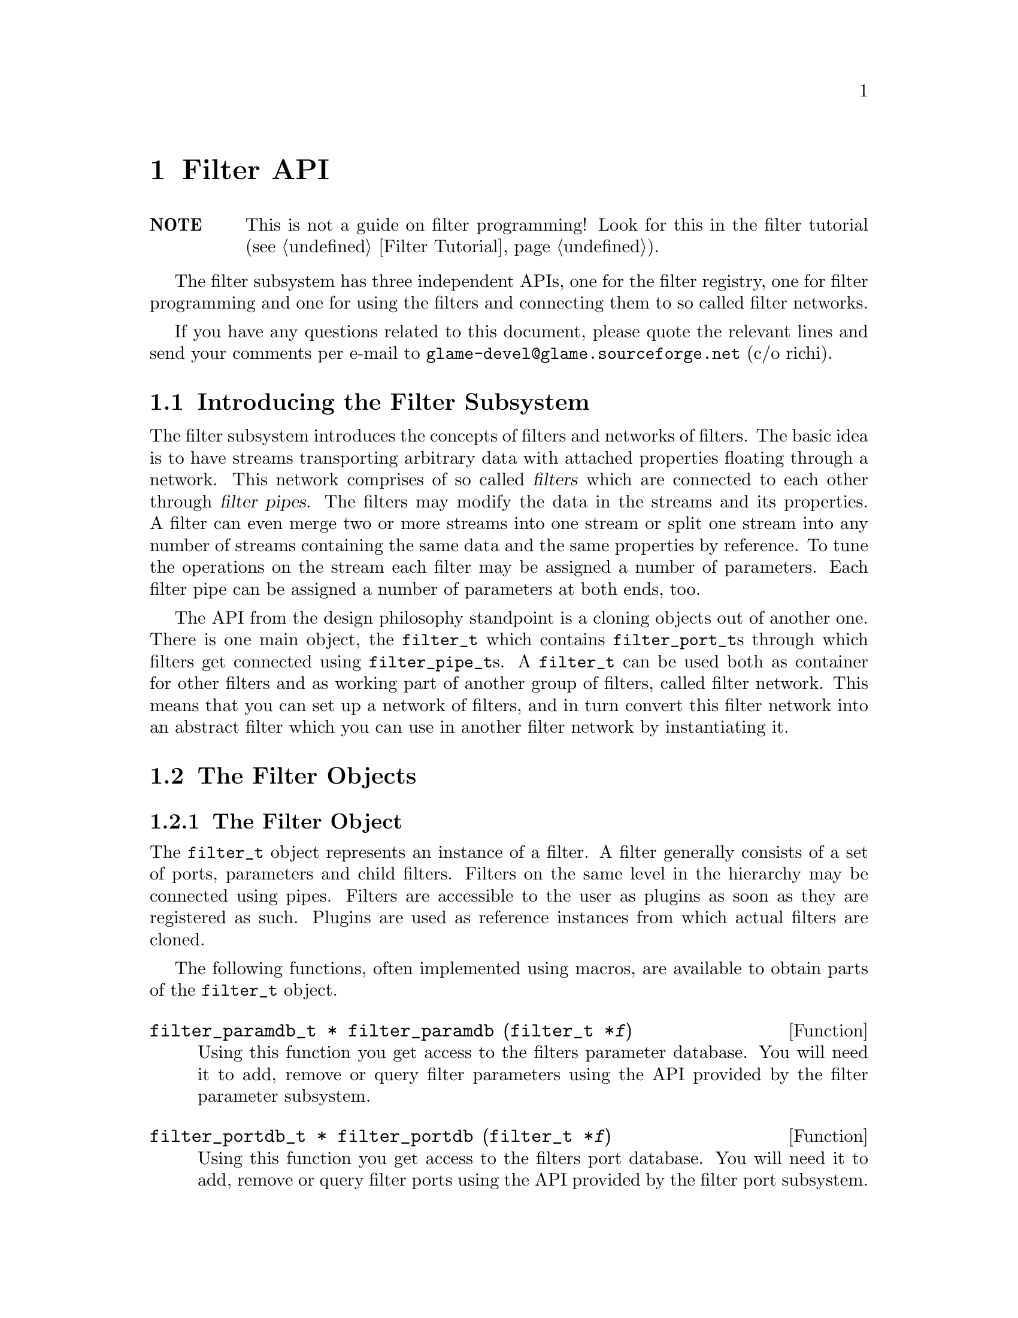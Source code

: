 @comment $Id: filter.texi,v 1.24 2000/12/07 14:24:39 richi Exp $

@node Filter API, Filter Tutorial, Plugin Collection, Top
@chapter Filter API

@table @strong
@item NOTE
This is not a guide on filter programming! Look for this in the filter
tutorial (@pxref{Filter Tutorial}).
@end table

The filter subsystem has three independent APIs, one for the filter registry,
one for filter programming and one for using the filters and connecting them
to so called filter networks.

If you have any questions related to this document, please quote the 
relevant lines and send your comments per e-mail to
@email{glame-devel@@glame.sourceforge.net} (c/o richi).

@menu
* Introducing the Filter Subsystem::
* The Filter Objects::
* The Filter Programming API::
* The Filter Network API::
@end menu

@node Introducing the Filter Subsystem, The Filter Objects, , Filter API
@section Introducing the Filter Subsystem

The filter subsystem introduces the concepts of filters and networks of
filters. The basic idea is to have streams transporting arbitrary data
with attached properties floating through a network. This network comprises 
of so called @dfn{filters} which are connected to each other through
@dfn{filter pipes}. The filters may modify the data in the streams
and its properties. A filter can even merge two or more streams into
one stream or split one stream into any number of streams containing the
same data and the same properties by reference.
To tune the operations on the stream each filter may be assigned a
number of parameters. Each filter pipe can be assigned a number of parameters
at both ends, too.

The API from the design philosophy standpoint is a cloning objects
out of another one. There is one main object, the @code{filter_t}
which contains @code{filter_port_t}s through which filters get
connected using @code{filter_pipe_t}s. A @code{filter_t} can be
used both as container for other filters and as working part of another
group of filters, called filter network.
This means that you can set up a network of filters, and in turn convert this
filter network into an abstract filter which you can use in another filter
network by instantiating it.


@node The Filter Objects, The Filter Programming API, Introducing the Filter Subsystem, Filter API
@section The Filter Objects

@menu
* The Filter Object::
* Basics on Databases::
* The Filter Parameter Object::
* The Filter Port Object::
* The Filter Pipe Object::
@end menu


@node The Filter Object, Basics on Databases, , The Filter Objects
@subsection The Filter Object

The @code{filter_t} object represents an instance of a filter. A filter
generally consists of a set of ports, parameters and child filters. Filters
on the same level in the hierarchy may be connected using pipes. Filters
are accessible to the user as plugins as soon as they are registered as
such. Plugins are used as reference instances from which actual filters
are cloned.

The following functions, often implemented using macros, are available
to obtain parts of the @code{filter_t} object.

@tindex filter_paramdb_t
@deftypefun {filter_paramdb_t *} filter_paramdb (filter_t *@var{f})
Using this function you get access to the filters parameter database.
You will need it to add, remove or query filter parameters using the
API provided by the filter parameter subsystem.
@end deftypefun

@tindex filter_portdb_t
@deftypefun {filter_portdb_t *} filter_portdb (filter_t *@var{f})
Using this function you get access to the filters port database.
You will need it to add, remove or query filter ports using the API
provided by the filter port subsystem.
@end deftypefun

@tindex glsig_emitter_t
@deftypefun {glsig_emitter_t *} filter_emitter (filter_t *@var{f})
Using this function you get access to the filter scope signal emitter.
Through this emitter you can receive signals sent out by the components
of this filter. You can use the glame signal API to register signal
handlers.
@end deftypefun

@deftypefun int filter_nrnodes (filter_t *@var{f})
Use this function to obtain the number of child filters associated
with the filter @var{f}.
@end deftypefun


A filter in a set of connected filters may be in an inconsistent
state, so an error number and string are provided to notify the outer
world. Also macros to set and query this state are provided.

@deftypefun int filter_errno (filter_t *@var{f})
The filter error number returned by this function represents the
actual state of the filter and is usually zero which means no error.
For more information refer to the @code{filter_errstr()} function.
@end deftypefun

@deftypefun {const char *} filter_errstr (filter_t *@var{f})
Using this function you get access to a human readable error string
of the filter.
@end deftypefun

@deftypefun int filter_has_error (filter_t *@var{f})
If this function returns a non-zero value the filter is in an
inconsistent state.
@end deftypefun

@deftypefun void filter_set_error (filter_t *@var{f}, const char *@var{msg})
Flags the filter with an error and the message @var{msg}.
@end deftypefun

@deftypefun void filter_clear_error (filter_t *@var{f})
Clears a previously set error condition and marks the filter as
in a consistent state.
@end deftypefun


To query the role of a filter in a simple manner the following macros
will help you. Others are defined, but the ones mentioned here are
the only ones you are supposed to use.

@deftypefun int FILTER_IS_PLUGIN (filter_t *@var{f})
Returns a non-zero value, if this filter instance is registered as
a plugin.
@end deftypefun

@deftypefun int FILTER_IS_PART_OF_NETWORK (filter_t *@var{f})
Returns a non-zero value, if this filter instance is a child of another
filter instance.
@end deftypefun

@deftypefun int FILTER_IS_NETWORK (filter_t *@var{f})
Returns a non-zero value, if this filter instance has childs.
@end deftypefun


To actually create a filter instance, to delete such or register
it as a plugin the following functions are provided.

@tindex filter_t
@deftypefun {filter_t *} filter_creat (filter_t *@var{template})
To create a new filter instance either the existing instance @var{template}
is cloned, or in case @code{NULL} is provided a minimal one is created
from scratch. The new filter instance is returned on success, @code{NULL}
on error.
@end deftypefun

@tindex filter_t
@tindex plugin_t
@deftypefun {filter_t *} filter_instantiate (plugin_t *@var{p})
The other way to create a new filter instance is to instantiate a
previously registered filter instance -- a plugin. The new filter
instance is returned on success, @code{NULL} on error.
@end deftypefun

@tindex filter_t
@deftypefun void filter_delete (filter_t *@var{f})
This function deletes a filter instance and all its sub-objects such
as ports, parameters, pipes and child filters.
@end deftypefun

@tindex filter_t
@tindex plugin_t
@deftypefun int filter_register (filter_t *@var{f}, plugint_t *@var{p})
This function tries to associate the given filter instance with the
provided plugin. On success, zero is returned, -1 on error.
@end deftypefun


@tindex filter_t
@deftypefun {char *} filter_to_string (filter_t *@var{f})
@code{filter_to_string()} saves the current state of the filter
into a string and returns a pointer to it. NULL is returned on
error. You have to @code{free()} the returned string later. Use this
function to save and potentially recreate a constructed network of
which this filter is the container. The string representation is
executable scheme code.
@end deftypefun



@node Basics on Databases, The Filter Parameter Object, The Filter Object, The Filter Objects
@subsection Basics on Databases

Both filter ports and filter parameters are organized using databases which
can store arbitrary key/object pairs. Keys have to be unique strings and
objects can be queried specifying the right key. Also usually an iterator
is provided to iterate through all items in the database.

All databases are homogenly typed, i.e. only one kind of object can be
stored in a database. For each such special database a database type
exists (@code{filterparamdb_t} and @code{filterportdb_t}) with the
corresponding object types (@code{filter_param_t} and @code{filter_port_t}).

In addition to these first class object databases there are databases
which store strings -- the property databases which exist in each of
@code{plugin_t}, @code{filter_param_t} and @code{filter_port_t}.

The external visible API of a generic database is the following (see
the @file{src/hash/gldb.h} file):

@tindex gldb_t
@deftypefun void gldb_init (gldb_t *@var{db})
@deftypefunx void gldb_delete (gldb_t *@var{db})
@deftypefunx int gldb_copy (gldb_t *@var{dest}, gldb_t *@var{source})
@deftypefunx int gldb_nritems (gldb_t *@var{db})
These function operate on a whole database, respectively initialize
an empty database, deletes all items of a database, copies all items
from one database to another and tells about the number of items
in the database.
@end deftypefun

@tindex gldb_item_t
@deftypefun void gldb_init_item (gldb_item_t *@var{item})
@deftypefunx void gldb_delete_item (gldb_item_t *@var{item})
@deftypefunx {gldb_item_t *} gldb_copy_item (gldb_item_t *@var{item})
These functions operate on a database item, respectively initializing
it, deleting it or creating a copy of it.
@end deftypefun

@tindex gldb_t
@tindex gldb_item_t
@deftypefun int gldb_add_item (gldb_t *@var{db}, gldb_item_t *@var{item}, const char *@var{label})
@deftypefunx void gldb_remove_item (gldb_item_t *@var{item})
@deftypefunx {gldb_item_t *} gldb_query_item (gldb_t *@var{db}, const char *@var{label})
These functions can be used to add an item with the specified label to the
database, remove it out of the database, or to query a database item by
specifying the label that was given at addition time.
@end deftypefun

@deftypefn Iterator {} gldb_foreach_item (gldb_t *@var{db}, gldb_item_t *@var{item}) @{ @}
Using this iterator you can iterate through all items stored in the
specified database. You may not remove items while iterating, though.
@end deftypefn

For information about the internal operation of the glame database
framework and how to create new databases for a special object you are
referred to the actual headerfiles and the documentation contained
therein.



@node The Filter Parameter Object, The Filter Port Object, Basics on Databases, The Filter Objects
@subsection The Filter Parameter Object

The @code{filter_param_t} object defines and contains a parameter used
at the filter and the filter pipe scope. To access parts of its structure
the following functions are provided.

@tindex filter_param_t
@deftypefun {const char *} filterparam_label (filter_param_t *@var{param})
Access the parameters label as used in the database.
@end deftypefun

@tindex filter_param_t
@tindex filter_t
@deftypefun filter_t filterparam_filter (filter_param_t *@var{param})
Access the filter the parameter or its pipe is attached to.
@end deftypefun

@tindex filter_pipe_t
@tindex filter_param_t
@deftypefun {filter_pipe_t *} filterparam_get_sourcepipe (filter_param_t *@var{param})
@deftypefunx {filter_pipe_t *} filterparam_get_destpipe (filter_param_t *@var{param})
If you know that the parameter is attached to a database embedded into a
filter pipe and you even know the end to which it is attached, you may
use this functions to get access to this pipe.
@end deftypefun

@tindex filter_param_t
@deftypefun int filterparam_type (filter_param_t *@var{param})
Query the type of the parameter.
@end deftypefun

@tindex filter_param_t
@deftypefun {void *} filterparam_val (filter_param_t *@var{param})
Get a generic pointer to the actual value of the parameter.
@end deftypefun

To access a parameter value of a specified type the following
helpers are provided. First check the actual type of the parameter,
then use this non-typechecking functions.

@tindex filter_param_t
@deftypefun int filterparam_val_int (filter_param_t *@var{param})
Get the integer value of an integer typed parameter.
@end deftypefun

@tindex filter_param_t
@deftypefun {const char *} filterparam_val_string (filter_param_t *@var{param})
Get the string value of a string typed parameter.
@end deftypefun

@tindex filter_param_t
@deftypefun float filterparam_val_float (filter_param_t *@var{param})
Get the float value of a float typed parameter.
@end deftypefun

@tindex filter_param_t
@deftypefun SAMPLE filterparam_val_sample (filter_param_t *@var{param})
Get the SAMPLE value of a SAMPLE typed parameter.
@end deftypefun


As nearly every object, the filter parameter object has a property
database whose elements you may access or modify using the following
functions.

@tindex filter_param_t
@deftypefun {const char *} filterparam_get_property (filter_param_t *@var{param}, const char *@var{label})
Get the value of the property stored in the parameters property database
using the specified label.
@end deftypefun

@tindex filter_param_t
@deftypefun void filterparam_set_property (filter_param_t *@var{param}, const char *@var{label}, const char *@var{value})
Set or add the property @var{label} to the provided @var{value}.
@end deftypefun


To define parameters and to set their values the following functions
are provided.

@tindex filter_param_t
@deftypefun int filterparam_set (filter_param_t *@var{param}, const void *@var{val})
To change the value of a parameter use the following function.  Note
that on a successful change 0 is returned and a GLSIG_PARAM_CHANGED
signal is emitted. -1 is returned on an error such as memory shortage or
a rejected change by the set_param() method of the filter.
@end deftypefun

@tindex filter_param_t
@deftypefun int filterparam_set_string (filter_param_t *@var{param}, const char *@var{val})
As filterparam_set() the following function tries to set the parameters
value, but this time using the value encoded in the provided string.
@end deftypefun

@tindex filter_param_t
@deftypefun {char *} filterparam_to_string (const filter_param_t *@var{param})
To generate a string representation of the parameters value use the
following function. The returned string has to be freed by the
caller. NULL is be returned on error.
@end deftypefun

@tindex filter_param_t
@deftypefun void filterparam_delete (filter_param_t *@var{param})
Delete a parameter out of its database.
@end deftypefun

@tindex filter_param_t
@deftypefun int filterparam_redirect (filter_param_t *@var{source}, filter_param_t *@var{dest})
Redirects parameter set/query operations (by copy!) to the specified
parameter. Returns 0 on success, -1 on error.
@end deftypefun

@tindex filter_param_t
@tindex filter_paramdb_t
@deftypefun {filter_param_t *} filterparamdb_add_param (filter_paramdb_t *@var{db}, const char *@var{label}, int @var{type}, const void *@var{val}, ...)
To add a new parameter (i.e. define it) use the following function
through which you specify the parameters label, its type and its default
value (see below for some convenience wrappers). Also any number of
key/value pairs may be optionally specified and are stored into the
parameters property database.  You have to "finish" the property list by
a @code{FILTERPARAM_END} argument even if you did not specify any property.
@end deftypefun

@tindex filter_param_t
@tindex filter_paramdb_t
@deftypefun {filter_param_t *} filterparamdb_add_param_int (filter_paramdb_t *@var{db}, const char *@var{label}, int @var{type}, int @var{val}, ...)
@deftypefunx {filter_param_t *} filterparamdb_add_param_float (filter_paramdb_t *@var{db}, const char *@var{label}, int @var{type}, float @var{val}, ...)
@deftypefunx {filter_param_t *} filterparamdb_add_param_string (filter_paramdb_t *@var{db}, const char *@var{label}, int @var{type}, const char *@var{val}, ...)
To ease the use of the @code{filterparamdb_add_param()} function with respect
to specifying the default parameter value, the following wrappers are
provided which take a typed fourth parameter. Nothing else changes.
@end deftypefun

@tindex filter_param_t
@tindex filter_paramdb_t
@deftypefun {filter_param_t *} filterparamdb_get_param (filter_paramdb_t *@var{db}, const char *@var{label})
To query a parameter out of the filter parameter database use the
following function. If @code{NULL} is returned, the parameter does not
exist.
@end deftypefun

@tindex filter_paramdb_t
@deftypefun void filterparamdb_delete_param (filter_paramdb_t *@var{db}, const char *@var{label})
To delete a parameter use the following function. If the paramter does
not exist, nothing is done.
@end deftypefun

@tindex filter_paramdb_t
@tindex filter_param_t
@deftypefn Iterator {} filterparamdb_foreach_param (filter_paramdb_t *@var{db}, filter_param_t *@var{param}) @{ @}
You can iterate through all parameters of a database using the following
iterator (which acts like a for statement with the second parameter as
running variable). Note that you may not delete parameters in this loop!
@end deftypefn

@tindex filter_paramdb_t
@deftypefun int filterparamdb_nrparams (filter_paramdb_t *@var{db})
To just query the number of parameters stored in a parameter database
use the following function.
@end deftypefun



@node The Filter Port Object, The Filter Pipe Object, The Filter Parameter Object, The Filter Objects
@subsection The Filter Port Object


@tindex filter_port_t
@deftypefun {const char *} filterport_label (filter_port_t *@var{port})
@end deftypefun

@tindex filter_port_t
@deftypefun int filterport_type (filter_port_t *@var{port})
@end deftypefun

@tindex filter_port_t
@tindex filter_paramdb_t
@deftypefun {filter_paramdb_t *} filterport_paramdb (filter_port_t *@var{port})
@end deftypefun

@tindex filter_port_t
@deftypefun int filterport_is_input (filter_port_t *@var{port})
@end deftypefun

@tindex filter_port_t
@deftypefun int filterport_is_output (filter_port_t *@var{port})
@end deftypefun

@tindex filter_port_t
@tindex glsig_emitter_t
@deftypefun {glsig_emitter_t *} filterport_emitter (filter_port_t *@var{port})
@end deftypefun

@tindex filter_port_t
@deftypefun {filter_t *} filterport_filter (filter_port_t *@var{port})
@end deftypefun


@tindex filter_port_t
@deftypefun {const char *} filterport_get_property (filter_port_t *@var{port}, const char *@var{label})
@end deftypefun

@tindex filter_port_t
@deftypefun void filterport_set_property (filter_port_t *@var{port}, const char *@var{label}, const char *@var{value})
@end deftypefun

@tindex filter_port_t
@deftypefun int filterport_nrpipes (filter_port_t *@var{port})
@end deftypefun

@tindex filter_port_t
@deftypefun {filter_pipe_t *} filterport_get_pipe (filter_port_t *@var{port})
@end deftypefun

@tindex filter_port_t
@deftypefun {filter_pipe_t *} filterport_next_pipe (filter_port_t *@var{port}, filter_pipe_t *@var{pipe})
@end deftypefun

@tindex filter_port_t
@deftypefn Iterator filterport_foreach_pipe (filter_port_t *@var{port}, filter_pipe_t *@var{pipe}) @{ @}
@end deftypefn


@tindex filter_port_t
@deftypefun int filterport_redirect (filter_port_t *@var{source}, filter_port_t *@var{dest})
Redirects connections to this port to another port. Works automagically
for network filter ports. Returns -1 on error, 0 on success.
@end deftypefun

@tindex filter_port_t
@deftypefun void filterport_delete (filter_port_t *@var{port})
Delete a port out of its database.
@end deftypefun


The API which handles defining/setting/querying ports.  All this is done
using a filter port database handle, which you can get using
@code{filter_portdb()}.

@tindex filter_portdb_t
@tindex filter_port_t
@deftypefun {filter_port_t *} filterportdb_add_port (filter_portdb_t *@var{db}, const char *@var{label}, int @var{type}, int @var{flags}, ...)
To add a new port (i.e. define it) use the following function through
which you specify the port label, its type and flags. Also any number of
key/value pairs may be optionally specified and are stored into the
ports property database.  You have to "finish" the property list by a
@code{FILTERPARAM_END} argument even if you did not specify any property.
@end deftypefun

@tindex filter_portdb_t
@tindex filter_port_t
@deftypefun {filter_port_t *} filterportdb_get_port (filter_portdb_t *@var{db}, const char *@var{label})
To query a port out of the filter port database use the following
function. If @code{NULL} is returned, the port does not exist.
@end deftypefun

@tindex filter_portdb_t
@deftypefun void filterportdb_delete_port (filter_portdb_t *@var{db}, const char *@var{label})
To delete a port use the following function. If the paramter does not
exist, nothing is done.
@end deftypefun

@tindex filter_portdb_t
@tindex filter_port_t
@deftypefn Iterator filterportdb_foreach_port (filter_portdb_t *@var{db}, filter_port_t *@var{port}) @{ @}
You can iterate through all ports of a database using the following
iterator (which acts like a for statement with the second parameter as
running variable). Note that you may not delete ports in this loop!
@end deftypefn

@tindex filter_portdb_t
@deftypefun int filterportdb_nrports (filter_portdb_t *@var{db})
To just query the number of ports stored in a port database use the
following function.
@end deftypefun



@node The Filter Pipe Object, , The Filter Port Object, The Filter Objects
@subsection The Filter Pipe Object

The filter pipe object represents a connection between two filter port
objects.

@tindex filter_pipe_t
@deftypefun int filterpipe_type(filter_pipe_t *@var{pipe})
Query the pipes type.
@end deftypefun

@tindex filter_pipe_t
@deftypefun {glsig_emitter_t *} filterpipe_emitter(filter_pipe_t *@var{pipe})
Using this function you get access to the pipes signal emitter. See the
glsignal manual for instructions on what to do with this.
@end deftypefun

@tindex filter_pipe_t
@deftypefun {filter_port_t *} filterpipe_source(filter_pipe_t *@var{pipe})
Query the pipes source port.
@end deftypefun

@tindex filter_pipe_t
@deftypefun {filter_port_t *} filterpipe_dest(filter_pipe_t *@var{pipe})
Query the pipes destination port.
@end deftypefun

@tindex filter_pipe_t
@deftypefun {filter_paramdb_t *} filterpipe_sourceparamdb(filter_pipe_t *@var{pipe})
Query the parameter database attached to the source end of the pipe.
@end deftypefun

@tindex filter_pipe_t
@deftypefun {filter_paramdb_t *} fitlerpipe_destparamdb (filter_pipe_t *@var{pipe})
Query the parameter database attached to the destination end of the pipe.
@end deftypefun


@tindex filter_pipe_t
@deftypefun void filterpipe_settype_sample (filter_pipe_t *@var{pipe}, int @var{rate}, float @var{hangle})
Sets the pipe type to sample and the sample pipe properties to the
specified values.
@end deftypefun

@tindex filter_pipe_t
@deftypefun int filterpipe_sample_rate (filter_pipe_t *@var{pipe})
@deftypefunx float filterpipe_sample_hangle(filter_pipe_t *@var{pipe})
For a sample typed pipe you have to query the pipes properties using
these functions. The properties are the sample rate and the horizontal
angle of the stream.
@end deftypefun


@tindex filter_pipe_t
@deftypefun void filterpipe_settype_fft (filter_pipe_t *@var{pipe}, int @var{rate}, float @var{hangle}, int @var{bsize}, int @var{osamp})
Sets the pipes type to FFT and the FFT pipe properties to the specified
values.
@end deftypefun

@tindex filter_pipe_t
@deftypefun int filterpipe_fft_rate (filter_pipe_t *@var{pipe})
@deftypefunx float filterpipe_fft_hangle (filter_pipe_t *@var{pipe})
@deftypefunx int filterpipe_fft_bsize (filter_pipe_t *@var{pipe})
@deftypefunx int filterpipe_fft_osamp (filter_pipe_t *@var{pipe})
For an FFT typed pipe you have to query the pipes properties using
these functions. The properties are the sample rate and the horizontal
angle of the stream. The blocksize and the oversampling factor specify
the FFT.
@end deftypefun


@tindex filter_pipe_t
@deftypefun {filter_pipe_t *} filterport_connect (filter_port_t *@var{source}, filter_port_t *@var{dest})
Connect the two ports source and dest with a pipe, returns the created
pipe on success, or NULL on error.
@end deftypefun

@tindex filter_pipe_t
@deftypefun void filterpipe_delete (filter_pipe_t *@var{pipe})
Breaks a previously established connection and deletes the associated
pipe.
@end deftypefun




@node The Filter Programming API, The Filter Network API, The Filter Objects, Filter API
@section The Filter Programming API

The filter programming API consists of functions to receive, create and forward
buffers, of functions to access the connections made to the filters ports, and
of functions to get and set the filters parameters. The filter programming API
also defines the semantics of the methods provided by the filters itself as
they are used by the filter network API. The filter programming API is
designed to be thread safe.

@menu
* Filter Methods::
* Doing Real Work::
* Working on SAMPLEs::
@end menu

@node Filter Methods, Doing Real Work, , The Filter Programming API
@subsection Filter Methods

Let's start with defining the semantics of the methods a filter can provide.
All methods are stored in the 
@tindex filter_t
@code{filter_t} structure, but only the @code{f()} method is
mandatory. You have to set all other methods explicitly---sane defaults are
provided for them. To learn about semantic details you may want to look into
the file @file{src/filter/filter_network.c}, too.

@tindex filter_node_t
@deftypefn Method int f (filter_node_t *@var{n})
@code{f()} is the main method of every filter, it's the only mandatory method. 
@code{f()} does the filter work, i.e. it gets launched as thread once the
filter network starts operating. See below for what to do in this
method. You have to return -1 if you don't like anything of the setup,
which will terminate the whole network, or 0 if everything was ok and you
are finished with processing.

@findex FILTER_AFTER_INIT
@findex FILTER_DO_CLEANUP
@findex FILTER_ERROR_RETURN
@findex FILTER_ERROR_CLEANUP
@findex FILTER_CHECK_STOP
@findex FILTER_BEFORE_STOPCLEANUP
@findex FILTER_BEFORE_CLEANUP
@findex FILTER_RETURN
Required parts of the @code{f()} method are an initialization section which
must be ended by a call of the @code{FILTER_AFTER_INIT} macro and a cleanup
section which @code{FILTER_BEFORE_CLEANUP} has to precede. In the initialization
section you may not use any functions which may block on the network. You may
return -1 at any point during the initialization indicating an error. Once your
code hits @code{FILTER_AFTER_INIT}, returning 0 is mandatory though. In the
init section, use macro @code{FILTER_DO_CLEANUP} for a jump to the cleanup
section, @code{FILTER_ERROR_RETURN(const char *)} to return with an error
message set to the specified string, @code{FILTER_ERROR_CLEANUP(const char *)}
for the equivalent that quits through the cleanup section like
@code{FILTER_DO_CLEANUP}.

In the main processing loop (if there is such in your filter) you are
required to call @code{FILTER_CHECK_STOP} from time to time to check for
an abort request. If such occured processing is continued after
@code{FILTER_BEFORE_STOPCLEANUP} which should preceede
@code{FILTER_BEFORE_CLEANUP} for obvious reasons. You should in general
finish the @code{f()} method by calling @code{FILTER_RETURN} instead of
just @code{return 0;} to ensure proper return value in case of an error.

For further advise see the @ref{Filter Tutorial}.
@end deftypefn

@tindex filter_node_t
@deftypefn Method int init (filter_node_t *@var{n})
@code{init()} gets called by the @code{filternetwork_add_node()} function after allocating a
new instance of a filter (the so called filternode). You may do
anything with the private field of the filternode and attach signal
handlers to the nodes emitter, everything else is strictly
private. If you return -1 the node is deleted and @code{filternetwork_add_node()} will return an error. If everything is ok you should return 0.
@end deftypefn

@tindex filter_node_t
@tindex filter_pipe_t
@deftypefn Method int connect_out (filter_node_t *@var{source}, const char *@var{port}, filter_pipe_t *@var{p})
@code{connect_out()} is invoked by the @code{filternetwork_add_connection()} 
function.
@code{connect_out()} gets called at each connection request to an output port
but before the call to the @code{connect_in()} method of the corresponding
destination port. You may reject the connection by returning -1 or
accept it by returning 0. You should set up the pipe type and the
corresponding fields in the type-specific union using the appropriate macros.
You may modifiy the pipe's source, i.e. perform redirections---but be careful.
After the connection has been created a @code{GLSIG_PIPE_CHANGED} signal is
raised on the new pipe.
@end deftypefn

@tindex filter_node_t
@tindex filter_pipe_t
@deftypefn Method int connect_in (filter_node_t *@var{dest}, const char *@var{port}, filter_pipe_t *@var{p})
@code{connect_in()} is like @code{connect_out()} but gets called after the 
@code{connect_out()}
call, and you don't have to set up any type specific information in the
filter pipe @var{p}. Just return -1 if you don't like the connection. 
Otherwise return 0. Redirections of the destination may be done under the
same conditions as in @code{connect_out()}. After the connection has been
created a @code{GLSIG_PIPE_CHANGED} signal is raised on the new pipe.
@end deftypefn

@tindex filter_node_t
@tindex filter_param_t
@deftypefn Method int set_param (filter_node_t *@var{dest}, filter_param_t *@var{p}, const void *@var{val})
The @code{set_param()} method can be used to check a value which is to be
setted against some conditions. The method is invocated before the change
takes place and you may reject the change by returning -1. Returning 0
will do the parameter change and raise a @code{GLSIG_PARAM_CHANGED} signal
on the parameter.
@end deftypefn


Each filternode has a signal emitter associated to it through which all
of the signals from its sub-objects are re-emitted. So may want to add
signal handlers to the filters emitter. Currently there are two signals
that are passed along to the filter signal emitter. These are the
@code{GLSIG_PARAM_CHANGED} signal and the @code{GLSIG_PIPE_CHANGED} signal.

%% FIXME - describe what to do and not to do in those signal handlers




@node Doing Real Work, Working on SAMPLEs, Filter Methods, The Filter Programming API
@subsection Doing Real Work

Now what to do inside the @code{f()} method? Receiving, modifying, creating, and
forwarding streams of data which are grouped into buffers is the answer. 
This leads us to the filter buffer API. A filter buffer is obtained using 
one of the following functions:

@tindex filter_buffer_t
@tindex filter_node_t
@deftypefun {filter_buffer_t *} fbuf_alloc (int @var{size}, struct list_head *@var{list})
@code{fbuf_alloc()} will allocate a new buffer with space for @var{size}
bytes. The list parameter is to 
keep track of allocated buffers for cleanup after failures. You may want to
supply @code{&n->launch_context->buffers} for @var{list}.
This function can return @code{NULL} if the system is short on memory.
@end deftypefun

@tindex filter_buffer_t
@tindex filter_pipe_t
@deftypefun {filter_buffer_t *} fbuf_get (filter_pipe_t *@var{p})
@code{fbuf_get()} receives the next filter buffer from the specified input
pipe. It will return @code{NULL} at @code{EOF}. You have to forward the 
@code{EOF} mark. @code{fbuf_get()} copes with a @code{NULL} @var{p} by just
returning @code{NULL}.
@end deftypefun

All filter buffers are reference counted to allow zero-copy and copy-on-demand
operations. Both @code{fbuf_alloc()} and @code{fbuf_get()} will return with 
one reference of the
buffer held. To get additional references or to drop one reference use the
following functions:

@tindex filter_buffer_t
@deftypefun void fbuf_ref (filter_buffer_t *@var{fb})
@code{fbuf_ref()} will get you one additional reference. A reference will
protect the buffer from being modified and from being destroyed. Once
the reference count drops to zero, you may no longer access it or any
of its contents. @code{fbuf_ref()} does not copy the buffer. @code{fbuf_ref()}
ignores @code{NULL} @var{fb}s.
@end deftypefun

@tindex filter_buffer_t
@deftypefun void fbuf_unref (filter_buffer_t *@var{fb})
@code{fbuf_unref()} will drop one reference. See above for more about
references. @code{fbuf_unref} ignores @code{NULL} @var{fb}s.
@end deftypefun

To get information on a filter buffer and to access its contents, use the
following functions which are actually very fast macros:

@tindex filter_buffer_t
@deftypefun int fbuf_size (filter_buffer_t *@var{fb})
@code{fbuf_size()} returns the number of bytes in the filter buffer.
@code{fbuf_size()} returns 0 if @var{fb} is @code{NULL}.
@end deftypefun

@tindex filter_buffer_t
@deftypefun {char *} fbuf_buf (filter_buffer_t *@var{fb})
@code{fbuf_buf()} returns a pointer to the buffer's contents.
@end deftypefun

If you want to modify a buffer directly rather than reading from a received one
and storing into a freshly allocated one, you have to make the buffer private.
This additional requirement makes copy-on-demand and zero-copy possible. Use
@code{fbuf_make_private()}:

@tindex filter_buffer_t
@deftypefun {filter_buffer_t *} fbuf_make_private (filter_buffer_t *@var{fb})
@code{fbuf_make_private()} will return a private copy of the provided buffer
which you may modify. @code{fbuf_lock()} will not copy the buffer if you are the
sole user of the buffer, i.e. the reference count is one. For a @code{NULL}
@var{fb} @code{fbuf_mark_private()} returns @code{NULL}.
@end deftypefun

To forward a filter buffer you have to hold one reference for each output pipe
you send the buffer to. Buffer sending is done using the following function:

@tindex filter_pipe_t
@tindex filter_buffer_t
@deftypefun void fbuf_queue (filter_pipe_t *@var{p}, filter_buffer_t *@var{fb})
@code{fbuf_queue()} queues the specified filter buffer to the specified pipe.
One reference gets eaten by this operation. @code{fbuf_queue()} copes with
a @code{NULL} @var{p} by unref'ing @var{fb}.
@end deftypefun

For extended protocols on top of the @code{fbuf} API have a look into 
@ref{Working on SAMPLEs}.


@node Working on SAMPLEs, , Doing Real Work, The Filter Programming API
@subsection Working on SAMPLEs

There are two extended protocol defined at the moment. Those are the sbuf
protocol which is just a very simple @code{SAMPLE}-only 
transportation protocol with no fields in the header actually used and
the fft protocol which shares all properties with the sbuf protocol apart
from the pipe type and the pipe properties. 
So only the functions with parameters or semantics different from their
@code{fbuf_*} equivalents are listed here. As for the rest, you may assume that
wrappers exist with the appropriate @code{sbuf_*} name but the same parameters
and semantics as described in the @code{fbuf_*} sections.

@deftypefun {filter_buffer_t *} sbuf_alloc (int @var{size}, filter_node_t *@var{n})
@code{sbuf_alloc()} allocates a new buffer containing space for @var{size}
numbers
of @code{SAMPLE}s and assigns the buffer to the filter node @var{n}.
@end deftypefun
@deftypefun int sbuf_size (filter_buffer_t *@var{fb})
@code{sbuf_size()} returns the size of the buffer as number of @code{SAMPLE}s.
@end deftypefun
@deftypefun {SAMPLE *} sbuf_buf (filter_buffer_t *@var{fb})
@code{sbuf_buf()} returns a pointer to the buffer containing the @code{SAMPLE}s.
@end deftypefun




@node The Filter Network API, , The Filter Programming API, Filter API
@section The Filter Network API

The filter network API provides functions to construct and run arbitrary
networks of filters. This part of the filter API is intended to be used by the
high level part of the glame project, i.e. the console and the graphical user
interface. You can learn from the various test programs, too.

@menu
* Creating a Filter Network::
* Processing Data in a Network::
@end menu

@node Creating a Filter Network, Processing Data in a Network, , The Filter Network API
@subsection Creating a Filter Network

Constructing a network of filters is documented by referencing and
commenting the necessary functions to do so.

@tindex filter_node_t
@tindex filter_network_t
@deftypefun {filter_node_t *} filternetwork_add_node (filter_network_t *@var{net}, const char *@var{f}, const char *@var{name})
@code{filternetwork_add_node()} creates an instance of a filter with the
provided identifier @var{f} and adds it to the set of filters of the
specified filter network. The node is given the provided @var{name}, or a
unique one is chosen automatically if you pass @code{NULL}.
@code{filternetwork_add_node()} returns a handle to the instance of a filter,
a filter node, or @code{NULL}, if an error occured.
@end deftypefun

@tindex filter_network_t
@tindex filter_portdesc_t
@tindex filter_param_t
@deftypefun filter_portdesc_t* filternetwork_add_input (filter_network_t *@var{net}, const char *@var{node}, const char *@var{port}, const char *@var{label}, const char *@var{desc})
@deftypefunx filter_portdesc_t* filternetwork_add_output (filter_network_t *@var{net}, const char *@var{node}, const char *@var{port}, const char *@var{label}, const char *@var{desc})
@deftypefunx filter_param_t* filternetwork_add_param (filter_network_t *@var{net}, const char *@var{node}, const char *@var{param}, const char *@var{label}, const char *@var{desc})
These functions make internal ports and parameters identified by the
@var{node} and @var{port} or @var{param} labels visible to the outside
world of the filternetwork using the name @var{label} and the
description @var{desc}.
@end deftypefun


@node Processing Data in a Network, , Creating a Filter Network, The Filter Network API
@subsection Processing Data in a Network

To start processing data with a constructed filter the following
functions are provided:

@tindex filter_t
@deftypefun int filter_launch (filter_t *@var{net})
@code{filter_launch()} asynchronously starts the init phase of a
previously constructed filter using a set of filter threads.
@code{filter_launch()} returns -1 if there were any problems launching
the filter or 0 on success.  Errors in the initialisation
process of the filters' @code{f()} methods are not reported by
@code{filter_launch()} but can instead be obtained by using
@code{filter_wait()} or @code{filter_start()}. Processing of the data is
not started until @code{filter_start()} is called.
@end deftypefun

@tindex filter_t
@deftypefun int filter_start (filter_t *@var{net})
@deftypefunx int filter_pause (filter_t *@var{net})
With @code{filter_start()} you can start processing data on a previously
launched or paused filter. With @code{filter_pause()} you can
temporarily stop processing of any data in a previously started
filter. Both functions return -1 if any error occured in the process of
starting, pausing or in the filter threads.
@end deftypefun

@tindex filter_t
@deftypefun int filter_wait (filter_t *@var{net})
@code{filter_wait()} waits for a previously launched filter to
finish processing.  @code{filter_wait()} returns 0 if the filter
terminated regularly, and -1 if there were any errors, either in waiting
for the filter or in processing the filter.
@end deftypefun

@tindex filter_t
@deftypefun void filter_terminate (filter_t *@var{net})
@code{filter_terminate} kills a previously launched filter. It
doesn't wait for it to finish processing all data.
@end deftypefun




